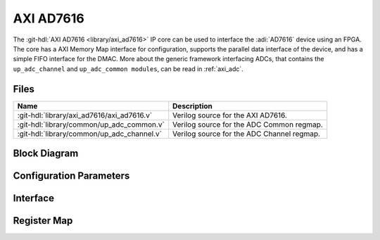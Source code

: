 .. _axi_ad7616:

AXI AD7616
================================================================================

.. hdl-component-diagram::

The :git-hdl:`AXI AD7616 <library/axi_ad7616>` IP core
can be used to interface the :adi:`AD7616` device using an
FPGA. The core has a AXI Memory Map interface for configuration, supports the
parallel data interface of the device, and has a simple FIFO interface for the
DMAC.
More about the generic framework interfacing ADCs, that contains the
``up_adc_channel`` and ``up_adc_common modules``, can be read in :ref:`axi_adc`.

Files
--------------------------------------------------------------------------------

.. list-table::
   :header-rows: 1

   * - Name
     - Description
   * - :git-hdl:`library/axi_ad7616/axi_ad7616.v`
     - Verilog source for the AXI AD7616.
   * - :git-hdl:`library/common/up_adc_common.v`
     - Verilog source for the ADC Common regmap.
   * - :git-hdl:`library/common/up_adc_channel.v`
     - Verilog source for the ADC Channel regmap.

Block Diagram
--------------------------------------------------------------------------------

.. image:: block_diagram.svg
   :alt: AXI AD7616 block diagram

Configuration Parameters
--------------------------------------------------------------------------------

.. hdl-parameters::

   * - ID
     - Core ID should be unique for each IP in the system

Interface
--------------------------------------------------------------------------------

.. hdl-interfaces::

   * - rx_db_o
     - Parallel data out
   * - rx_db_i
     - Parallel data in
   * - rx_db_t
     - Active high 3-state T pin for IOBUF
   * - rx_rd_n
     - Active low parallel data read control
   * - rx_wr_n
     - Active low parallel data write control
   * - rx_cs_n
     - Active low chip select
   * - rx_trigger
     -  End of conversion signal
   * - adc_valid
     - Shows when a valid data is available on the bus
   * - adc_data
     - Data bus
   * - adc_sync
     - Shows the first valid beat on a sequence
   * - s_axi
     - Standard AXI Slave Memory Map interface

Register Map
--------------------------------------------------------------------------------

.. hdl-regmap::
   :name: AXI_AD7616
